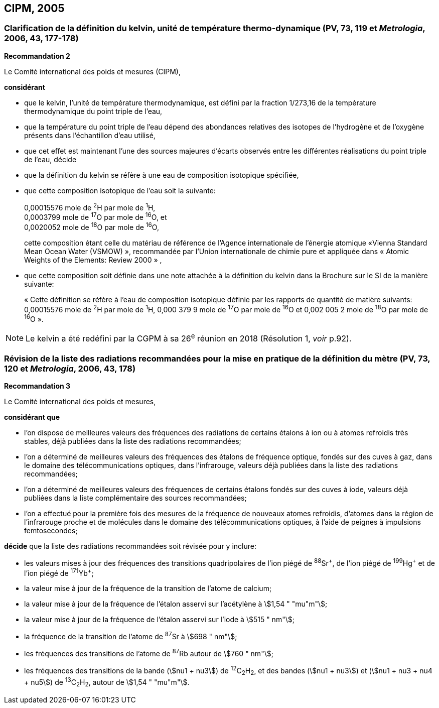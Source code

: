 == CIPM, 2005

=== Clarification de la définition du kelvin, unité de température thermo-dynamique (PV, 73, 119 et _Metrologia_, 2006, 43, 177-178)

[align=center]
*Recommandation 2*

Le Comité international des poids et mesures (CIPM),

*considérant*

* que le kelvin, l’unité de température thermodynamique, est défini par la fraction 1/273,16 de la
température thermodynamique du point triple de l’eau,
* que la température du point triple de l’eau dépend des abondances relatives des isotopes de
l’hydrogène et de l’oxygène présents dans l’échantillon d’eau utilisé,
* que cet effet est maintenant l’une des sources majeures d’écarts observés entre les différentes
réalisations du point triple de l’eau,
décide
* que la définition du kelvin se réfère à une eau de composition isotopique spécifiée,
* que cette composition isotopique de l’eau soit la suivante:
+
--
[align=left]
0,00015576 mole de ^2^H par mole de ^1^H, +
0,0003799 mole de ^17^O par mole de ^16^O, et +
0,0020052 mole de ^18^O par mole de ^16^O,

cette composition étant celle du matériau de référence de l’Agence internationale de l’énergie
atomique «Vienna Standard Mean Ocean Water (VSMOW) », recommandée par l’Union
internationale de chimie pure et appliquée dans « Atomic Weights of the Elements: Review
2000 » ,
--

* que cette composition soit définie dans une note attachée à la définition du kelvin dans la
Brochure sur le SI de la manière suivante:
+
--
« Cette définition se réfère à l’eau de composition isotopique définie par les rapports de
quantité de matière suivants: 0,00015576 mole de ^2^H par mole de ^1^H, 0,000 379 9 mole de
^17^O par mole de ^16^O et 0,002 005 2 mole de ^18^O par mole de ^16^O ».
--

NOTE: Le kelvin a été redéfini par la CGPM à sa 26^e^ réunion
en 2018 (Résolution 1, _voir_ p.92).

=== Révision de la liste des radiations recommandées pour la mise en pratique de la définition du mètre (PV, 73, 120 et _Metrologia_, 2006, 43, 178)

[align=center]
*Recommandation 3*

Le Comité international des poids et mesures,

*considérant que*

* l’on dispose de meilleures valeurs des fréquences des radiations de certains étalons à ion ou à
atomes refroidis très stables, déjà publiées dans la liste des radiations recommandées;
* l’on a déterminé de meilleures valeurs des fréquences des étalons de fréquence optique,
fondés sur des cuves à gaz, dans le domaine des télécommunications optiques, dans
l’infrarouge, valeurs déjà publiées dans la liste des radiations recommandées;
* l’on a déterminé de meilleures valeurs des fréquences de certains étalons fondés sur des cuves
à iode, valeurs déjà publiées dans la liste complémentaire des sources recommandées;
* l’on a effectué pour la première fois des mesures de la fréquence de nouveaux atomes
refroidis, d’atomes dans la région de l’infrarouge proche et de molécules dans le domaine des
télécommunications optiques, à l’aide de peignes à impulsions femtosecondes;

*décide* que la liste des radiations recommandées soit révisée pour y inclure:

* les valeurs mises à jour des fréquences des transitions quadripolaires de l’ion piégé de ^88^Sr^\+^,
de l’ion piégé de ^199^Hg^+^ et de l’ion piégé de ^171^Yb^+^;
* la valeur mise à jour de la fréquence de la transition de l’atome de calcium;
* la valeur mise à jour de la fréquence de l’étalon asservi sur l’acétylène à stem:[1,54 " "mu"m"];
* la valeur mise à jour de la fréquence de l’étalon asservi sur l’iode à stem:[515 " nm"];
* la fréquence de la transition de l’atome de ^87^Sr à stem:[698 " nm"];
* les fréquences des transitions de l’atome de ^87^Rb autour de stem:[760 " nm"];
* les fréquences des transitions de la bande (stem:[nu1 + nu3]) de ^12^C~2~H~2~, et des bandes (stem:[nu1 + nu3]) et
(stem:[nu1 + nu3 + nu4 + nu5]) de ^13^C~2~H~2~, autour de stem:[1,54 " "mu"m"].